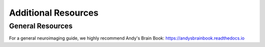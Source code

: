 Additional Resources
====================

General Resources
*****************************

For a general neuroimaging guide, we highly recommend Andy's Brain Book: https://andysbrainbook.readthedocs.io

    
